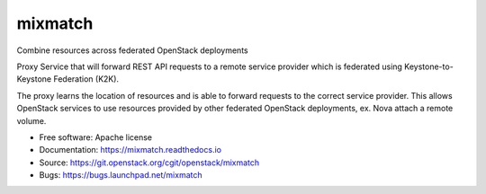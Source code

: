 ========
mixmatch
========

Combine resources across federated OpenStack deployments

Proxy Service that will forward REST API requests to a remote service provider
which is federated using Keystone-to-Keystone Federation (K2K).

The proxy learns the location of resources and is able to forward requests to
the correct service provider. This allows OpenStack services to use resources
provided by other federated OpenStack deployments, ex. Nova attach a remote
volume.

* Free software: Apache license
* Documentation: https://mixmatch.readthedocs.io
* Source: https://git.openstack.org/cgit/openstack/mixmatch
* Bugs: https://bugs.launchpad.net/mixmatch
